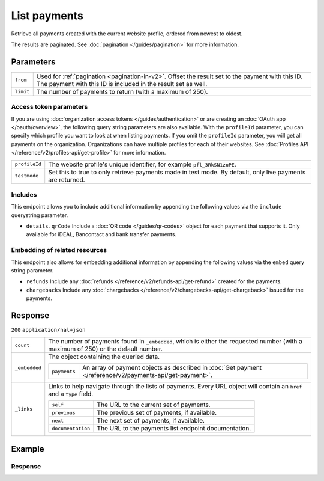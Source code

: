 List payments
=============
.. api-name:: Payments API
   :version: 2

.. endpoint::
   :method: GET
   :url: https://api.mollie.com/v2/payments

.. authentication::
   :api_keys: true
   :organization_access_tokens: true
   :oauth: true

Retrieve all payments created with the current website profile, ordered from newest to oldest.

The results are paginated. See :doc:`pagination </guides/pagination>` for more information.

Parameters
----------
.. list-table::
   :widths: auto

   * - ``from``

       .. type:: string
          :required: false

     - Used for :ref:`pagination <pagination-in-v2>`. Offset the result set to the payment with this ID. The payment
       with this ID is included in the result set as well.

   * - ``limit``

       .. type:: integer
          :required: false

     - The number of payments to return (with a maximum of 250).

Access token parameters
^^^^^^^^^^^^^^^^^^^^^^^
If you are using :doc:`organization access tokens </guides/authentication>` or are creating an
:doc:`OAuth app </oauth/overview>`, the following query string parameters are also available. With the ``profileId``
parameter, you can specify which profile you want to look at when listing payments. If you omit the ``profileId``
parameter, you will get all payments on the organization. Organizations can have multiple profiles for each of their
websites. See :doc:`Profiles API </reference/v2/profiles-api/get-profile>` for more information.

.. list-table::
   :widths: auto

   * - ``profileId``

       .. type:: string
          :required: false

     - The website profile's unique identifier, for example ``pfl_3RkSN1zuPE``.

   * - ``testmode``

       .. type:: boolean
          :required: false

     - Set this to true to only retrieve payments made in test mode. By default, only live payments are
       returned.

Includes
^^^^^^^^
This endpoint allows you to include additional information by appending the following values via the ``include``
querystring parameter.

* ``details.qrCode`` Include a :doc:`QR code </guides/qr-codes>` object for each payment that supports it. Only
  available for iDEAL, Bancontact and bank transfer payments.

Embedding of related resources
^^^^^^^^^^^^^^^^^^^^^^^^^^^^^^
This endpoint also allows for embedding additional information by appending the following values via the ``embed``
query string parameter.

* ``refunds`` Include any :doc:`refunds </reference/v2/refunds-api/get-refund>` created for the payments.
* ``chargebacks`` Include any :doc:`chargebacks </reference/v2/chargebacks-api/get-chargeback>` issued for the payments.

Response
--------
``200`` ``application/hal+json``

.. list-table::
   :widths: auto

   * - ``count``

       .. type:: integer

     - The number of payments found in ``_embedded``, which is either the requested number (with a maximum of 250) or
       the default number.

   * - ``_embedded``

       .. type:: object

     - The object containing the queried data.

       .. list-table::
          :widths: auto

          * - ``payments``

              .. type:: array

            - An array of payment objects as described in :doc:`Get payment </reference/v2/payments-api/get-payment>`.

   * - ``_links``

       .. type:: object

     - Links to help navigate through the lists of payments. Every URL object will contain an ``href`` and a ``type``
       field.

       .. list-table::
          :widths: auto

          * - ``self``

              .. type:: URL object

            - The URL to the current set of payments.

          * - ``previous``

              .. type:: URL object

            - The previous set of payments, if available.

          * - ``next``

              .. type:: URL object

            - The next set of payments, if available.

          * - ``documentation``

              .. type:: URL object

            - The URL to the payments list endpoint documentation.

Example
-------

.. code-block-selector::
   .. code-block:: bash
      :linenos:

      curl -X GET https://api.mollie.com/v2/payments?limit=5 \
         -H "Authorization: Bearer test_dHar4XY7LxsDOtmnkVtjNVWXLSlXsM"

   .. code-block:: php
      :linenos:

      <?php
      $mollie = new \Mollie\Api\MollieApiClient();
      $mollie->setApiKey("test_dHar4XY7LxsDOtmnkVtjNVWXLSlXsM");

      // get the first page
      $payments = $mollie->payments->page();

      // get the next page
      $next_payments = $payments->next();

   .. code-block:: python
      :linenos:

      from mollie.api.client import Client

      mollie_client = Client()
      mollie_client.set_api_key('test_dHar4XY7LxsDOtmnkVtjNVWXLSlXsM')

      # get the first page
      payments = mollie_client.payments.list()

      # get the next page
      next_payments = payments.get_next()

   .. code-block:: ruby
      :linenos:

      require 'mollie-api-ruby'

      Mollie::Client.configure do |config|
        config.api_key = 'test_dHar4XY7LxsDOtmnkVtjNVWXLSlXsM'
      end

      payments = Mollie::Payment.all

      # get the next page
      next_payments = payments.next

   .. code-block:: javascript
      :linenos:

      const { createMollieClient } = require('@mollie/api-client');
      const mollieClient = createMollieClient({ apiKey: 'test_dHar4XY7LxsDOtmnkVtjNVWXLSlXsM' });

      (async () => {
        const payments = await mollieClient.payments.list();
      })();

Response
^^^^^^^^
.. code-block:: none
   :linenos:

   HTTP/1.1 200 OK
   Content-Type: application/hal+json

   {
       "count": 5,
       "_embedded": {
           "payments": [
               {
                   "resource": "payment",
                   "id": "tr_7UhSN1zuXS",
                   "mode": "test",
                   "createdAt": "2018-02-12T11:58:35.0Z",
                   "expiresAt": "2018-02-12T12:13:35.0Z",
                   "status": "open",
                   "isCancelable": false,
                   "amount": {
                       "value": "75.00",
                       "currency": "GBP"
                   },
                   "description": "Order #12345",
                   "method": "ideal",
                   "metadata": null,
                   "details": null,
                   "profileId": "pfl_QkEhN94Ba",
                   "redirectUrl": "https://webshop.example.org/order/12345/",
                   "_links": {
                       "checkout": {
                           "href": "https://www.mollie.com/paymentscreen/issuer/select/ideal/7UhSN1zuXS",
                           "type": "text/html"
                       },
                       "self": {
                           "href": "https://api.mollie.com/v2/payments/tr_7UhSN1zuXS",
                           "type": "application/hal+json"
                       },
                       "dashboard": {
                           "href": "https://www.mollie.com/dashboard/org_12345678/payments/tr_7UhSN1zuXS",
                           "type": "application/json"
                       },
                   }
               },
               { },
               { },
               { },
               { }
           ]
       },
       "_links": {
           "self": {
               "href": "https://api.mollie.com/v2/payments?limit=5",
               "type": "application/hal+json"
           },
           "previous": null,
           "next": {
               "href": "https://api.mollie.com/v2/payments?from=tr_SDkzMggpvx&limit=5",
               "type": "application/hal+json"
           },
           "documentation": {
               "href": "https://docs.mollie.com/reference/v2/payments-api/list-payments",
               "type": "text/html"
           }
       }
   }
